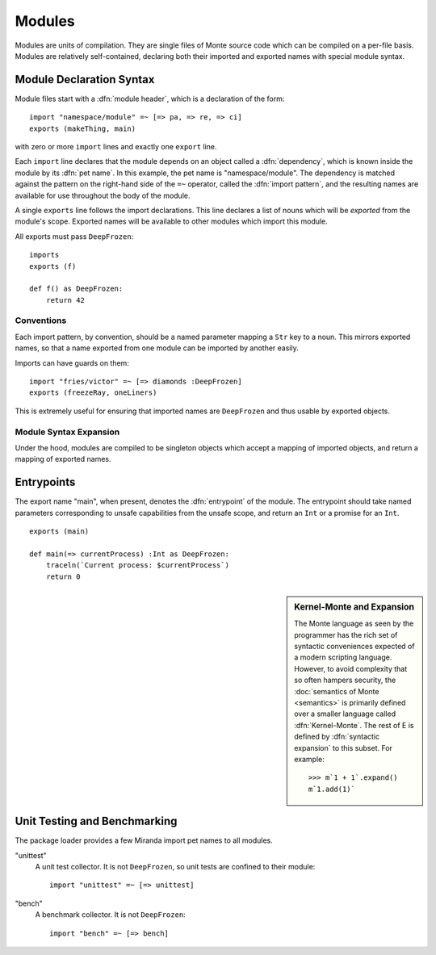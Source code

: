 .. _modules:

Modules
=======

Modules are units of compilation. They are single files of Monte source code
which can be compiled on a per-file basis. Modules are relatively
self-contained, declaring both their imported and exported names with special
module syntax.

.. _module-decl:

Module Declaration Syntax
-------------------------

Module files start with a :dfn:`module header`, which is a declaration of the
form::

    import "namespace/module" =~ [=> pa, => re, => ci]
    exports (makeThing, main)

with zero or more ``import`` lines and exactly one ``export`` line.

.. index:: dependency, pet name, import pattern

Each ``import`` line declares that the module depends on an object
called a :dfn:`dependency`, which is known inside the module by its
:dfn:`pet name`. In this example, the pet name is
"namespace/module". The dependency is matched against the pattern on
the right-hand side of the ``=~`` operator, called the :dfn:`import
pattern`, and the resulting names are available for use throughout the
body of the module.

A single ``exports`` line follows the import declarations. This line declares a
list of nouns which will be *exported* from the module's scope. Exported names
will be available to other modules which import this module.

All exports must pass ``DeepFrozen``::

    imports
    exports (f)

    def f() as DeepFrozen:
        return 42

.. syntax:: module_header

   Ap('Module',
    Sigil("imports", P('StrExpr'), Sigil("=~", SepBy(NonTerminal('namePatt')))),
    Maybe(P('exports')),
    NonTerminal('sequence'))

.. syntax:: exports

   Sigil('exports', Brackets("(", SepBy(NonTerminal('name'), ","), ")"))


Conventions
~~~~~~~~~~~

Each import pattern, by convention, should be a named parameter mapping a
``Str`` key to a noun. This mirrors exported names, so that a name exported
from one module can be imported by another easily.

Imports can have guards on them::

    import "fries/victor" =~ [=> diamonds :DeepFrozen]
    exports (freezeRay, oneLiners)

This is extremely useful for ensuring that imported names are ``DeepFrozen``
and thus usable by exported objects.

.. _module_expansion:

Module Syntax Expansion
~~~~~~~~~~~~~~~~~~~~~~~

Under the hood, modules are compiled to be singleton objects which accept
a mapping of imported objects, and return a mapping of exported names.

.. index:: entrypoint, main, unsafe capabilities
.. _entrypoints:

Entrypoints
-----------

The export name "main", when present, denotes the :dfn:`entrypoint` of
the module.  The entrypoint should take named parameters corresponding
to unsafe capabilities from the unsafe scope, and return an ``Int`` or
a promise for an ``Int``.

::

    exports (main)

    def main(=> currentProcess) :Int as DeepFrozen:
        traceln(`Current process: $currentProcess`)
        return 0

.. sidebar:: Kernel-Monte and Expansion

           .. index: kernel, Kernel Monte, expansion
           .. index:: expansion, syntactic expansion

           The Monte language as seen by the programmer has the rich
           set of syntactic conveniences expected of a modern
           scripting language. However, to avoid complexity that so
           often hampers security, the :doc:`semantics of Monte
           <semantics>` is primarily defined over a smaller language
           called :dfn:`Kernel-Monte`. The rest of E is defined by
           :dfn:`syntactic expansion` to this subset. For example::

              >>> m`1 + 1`.expand()
              m`1.add(1)`


Unit Testing and Benchmarking
-----------------------------

The package loader provides a few Miranda import pet names to all modules.

"unittest"
    A unit test collector. It is not ``DeepFrozen``, so unit tests are
    confined to their module::

      import "unittest" =~ [=> unittest]

"bench"
    A benchmark collector. It is not ``DeepFrozen``::

        import "bench" =~ [=> bench]
